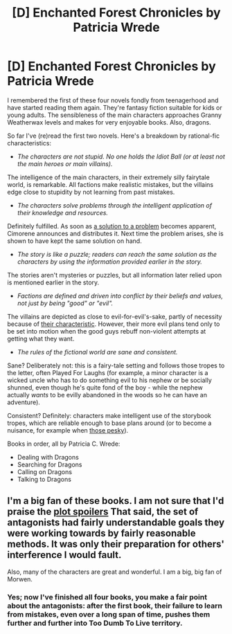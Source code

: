 #+TITLE: [D] Enchanted Forest Chronicles by Patricia Wrede

* [D] Enchanted Forest Chronicles by Patricia Wrede
:PROPERTIES:
:Author: Suitov
:Score: 10
:DateUnix: 1400499552.0
:DateShort: 2014-May-19
:END:
I remembered the first of these four novels fondly from teenagerhood and have started reading them again. They're fantasy fiction suitable for kids or young adults. The sensibleness of the main characters approaches Granny Weatherwax levels and makes for very enjoyable books. Also, dragons.

So far I've (re)read the first two novels. Here's a breakdown by rational-fic characteristics:

- /The characters are not stupid. No one holds the Idiot Ball (or at least not the main heroes or main villains)./

The intelligence of the main characters, in their extremely silly fairytale world, is remarkable. All factions make realistic mistakes, but the villains edge close to stupidity by not learning from past mistakes.

- /The characters solve problems through the intelligent application of their knowledge and resources./

Definitely fulfilled. As soon as [[#s][a solution to a problem]] becomes apparent, Cimorene announces and distributes it. Next time the problem arises, she is shown to have kept the same solution on hand.

- /The story is like a puzzle; readers can reach the same solution as the characters by using the information provided earlier in the story./

The stories aren't mysteries or puzzles, but all information later relied upon is mentioned earlier in the story.

- /Factions are defined and driven into conflict by their beliefs and values, not just by being "good" or "evil"./

The villains are depicted as close to evil-for-evil's-sake, partly of necessity because of [[#s][their characteristic]]. However, their more evil plans tend only to be set into motion when the good guys rebuff non-violent attempts at getting what they want.

- /The rules of the fictional world are sane and consistent./

Sane? Deliberately not: this is a fairy-tale setting and follows those tropes to the letter, often Played For Laughs (for example, a minor character is a wicked uncle who has to do something evil to his nephew or be socially shunned, even though he's quite fond of the boy - while the nephew actually /wants/ to be evilly abandoned in the woods so he can have an adventure).

Consistent? Definitely: characters make intelligent use of the storybook tropes, which are reliable enough to base plans around (or to become a nuisance, for example when [[#s][those pesky]]).

Books in order, all by Patricia C. Wrede:

- Dealing with Dragons
- Searching for Dragons
- Calling on Dragons
- Talking to Dragons


** I'm a big fan of these books. I am not sure that I'd praise the [[#s][plot spoilers]] That said, the set of antagonists had fairly understandable goals they were working towards by fairly reasonable methods. It was only their preparation for others' interference I would fault.

Also, many of the characters are great and wonderful. I am a big, big fan of Morwen.
:PROPERTIES:
:Author: Escapement
:Score: 4
:DateUnix: 1400510624.0
:DateShort: 2014-May-19
:END:

*** Yes; now I've finished all four books, you make a fair point about the antagonists: after the first book, their failure to learn from mistakes, even over a long span of time, pushes them further and further into Too Dumb To Live territory.
:PROPERTIES:
:Author: Suitov
:Score: 1
:DateUnix: 1401900507.0
:DateShort: 2014-Jun-04
:END:
